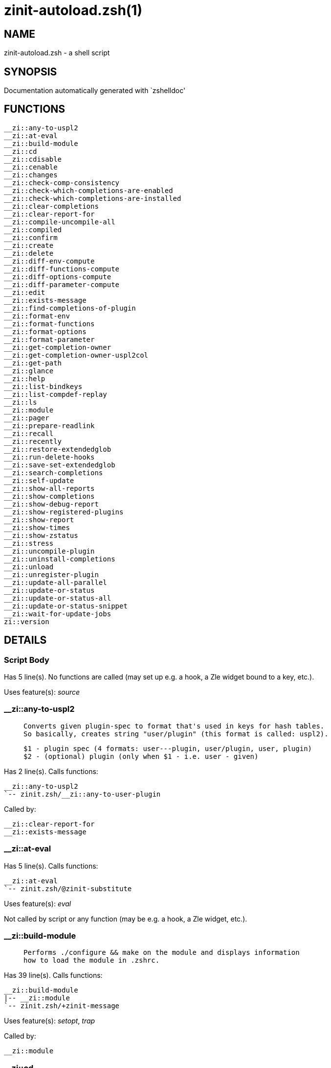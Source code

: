 zinit-autoload.zsh(1)
=====================
:compat-mode!:

NAME
----
zinit-autoload.zsh - a shell script

SYNOPSIS
--------
Documentation automatically generated with `zshelldoc'

FUNCTIONS
---------

 __zi::any-to-uspl2
 __zi::at-eval
 __zi::build-module
 __zi::cd
 __zi::cdisable
 __zi::cenable
 __zi::changes
 __zi::check-comp-consistency
 __zi::check-which-completions-are-enabled
 __zi::check-which-completions-are-installed
 __zi::clear-completions
 __zi::clear-report-for
 __zi::compile-uncompile-all
 __zi::compiled
 __zi::confirm
 __zi::create
 __zi::delete
 __zi::diff-env-compute
 __zi::diff-functions-compute
 __zi::diff-options-compute
 __zi::diff-parameter-compute
 __zi::edit
 __zi::exists-message
 __zi::find-completions-of-plugin
 __zi::format-env
 __zi::format-functions
 __zi::format-options
 __zi::format-parameter
 __zi::get-completion-owner
 __zi::get-completion-owner-uspl2col
 __zi::get-path
 __zi::glance
 __zi::help
 __zi::list-bindkeys
 __zi::list-compdef-replay
 __zi::ls
 __zi::module
 __zi::pager
 __zi::prepare-readlink
 __zi::recall
 __zi::recently
 __zi::restore-extendedglob
 __zi::run-delete-hooks
 __zi::save-set-extendedglob
 __zi::search-completions
 __zi::self-update
 __zi::show-all-reports
 __zi::show-completions
 __zi::show-debug-report
 __zi::show-registered-plugins
 __zi::show-report
 __zi::show-times
 __zi::show-zstatus
 __zi::stress
 __zi::uncompile-plugin
 __zi::uninstall-completions
 __zi::unload
 __zi::unregister-plugin
 __zi::update-all-parallel
 __zi::update-or-status
 __zi::update-or-status-all
 __zi::update-or-status-snippet
 __zi::wait-for-update-jobs
 zi::version

DETAILS
-------

Script Body
~~~~~~~~~~~

Has 5 line(s). No functions are called (may set up e.g. a hook, a Zle widget bound to a key, etc.).

Uses feature(s): _source_

__zi::any-to-uspl2
~~~~~~~~~~~~~~~~~~

____
 
 Converts given plugin-spec to format that's used in keys for hash tables.
 So basically, creates string "user/plugin" (this format is called: uspl2).
 
 $1 - plugin spec (4 formats: user---plugin, user/plugin, user, plugin)
 $2 - (optional) plugin (only when $1 - i.e. user - given)
____

Has 2 line(s). Calls functions:

 __zi::any-to-uspl2
 `-- zinit.zsh/__zi::any-to-user-plugin

Called by:

 __zi::clear-report-for
 __zi::exists-message

__zi::at-eval
~~~~~~~~~~~~~

Has 5 line(s). Calls functions:

 __zi::at-eval
 `-- zinit.zsh/@zinit-substitute

Uses feature(s): _eval_

Not called by script or any function (may be e.g. a hook, a Zle widget, etc.).

__zi::build-module
~~~~~~~~~~~~~~~~~~

____
 
 Performs ./configure && make on the module and displays information
 how to load the module in .zshrc.
____

Has 39 line(s). Calls functions:

 __zi::build-module
 |-- __zi::module
 `-- zinit.zsh/+zinit-message

Uses feature(s): _setopt_, _trap_

Called by:

 __zi::module

__zi::cd
~~~~~~~~

____
 
 Jumps to plugin's directory (in Zinit's home directory).
 
 User-action entry point.
 
 $1 - plugin spec (4 formats: user---plugin, user/plugin, user, plugin)
 $2 - plugin (only when $1 - i.e. user - given)
____

Has 15 line(s). Calls functions:

 __zi::cd
 |-- __zi::get-path
 |   `-- zinit.zsh/__zi::get-object-path
 `-- zinit.zsh/+zinit-message

Uses feature(s): _setopt_

Not called by script or any function (may be e.g. a hook, a Zle widget, etc.).

__zi::cdisable
~~~~~~~~~~~~~~

____
 
 Enables given installed completion.
 
 User-action entry point.
 
 $1 - e.g. "_mkdir" or "mkdir"
____

Has 30 line(s). Calls functions:

 __zi::cdisable
 |-- __zi::check-comp-consistency
 |-- __zi::get-completion-owner-uspl2col
 |   |-- __zi::get-completion-owner
 |   `-- zinit-side.zsh/__zi::any-colorify-as-uspl2
 `-- __zi::prepare-readlink

Called by:

 zinit.zsh/zinit

__zi::cenable
~~~~~~~~~~~~~

____
 
 Disables given installed completion.
 
 User-action entry point.
 
 $1 - e.g. "_mkdir" or "mkdir"
____

Has 31 line(s). Calls functions:

 __zi::cenable
 |-- __zi::check-comp-consistency
 |-- __zi::get-completion-owner-uspl2col
 |   |-- __zi::get-completion-owner
 |   `-- zinit-side.zsh/__zi::any-colorify-as-uspl2
 `-- __zi::prepare-readlink

Called by:

 zinit.zsh/zinit

__zi::changes
~~~~~~~~~~~~~

____
 
 Shows `git log` of given plugin.
 
 User-action entry point.
 
 $1 - plugin spec (4 formats: user---plugin, user/plugin, user, plugin)
 $2 - plugin (only when $1 - i.e. user - given)
____

Has 9 line(s). Calls functions:

 __zi::changes
 |-- zinit-side.zsh/__zi::exists-physically-message
 `-- zinit.zsh/__zi::any-to-user-plugin

Not called by script or any function (may be e.g. a hook, a Zle widget, etc.).

__zi::check-comp-consistency
~~~~~~~~~~~~~~~~~~~~~~~~~~~~

____
 
 Zinit creates symlink for each installed completion.
 This function checks whether given completion (i.e.
 file like "_mkdir") is indeed a symlink. Backup file
 is a completion that is disabled - has the leading "_"
 removed.
 
 $1 - path to completion within plugin's directory
 $2 - path to backup file within plugin's directory
____

Has 11 line(s). Doesn't call other functions.

Called by:

 __zi::cdisable
 __zi::cenable

__zi::check-which-completions-are-enabled
~~~~~~~~~~~~~~~~~~~~~~~~~~~~~~~~~~~~~~~~~

____
 
 For each argument that each should be a path to completion
 within a plugin's dir, it checks whether that completion
 is disabled - returns 0 or 1 on corresponding positions
 in reply.
 
 Uninstalled completions will be reported as "0"
 - i.e. disabled
 
 $1, ... - path to completion within plugin's directory
____

Has 11 line(s). Doesn't call other functions.

Called by:

 __zi::show-report

__zi::check-which-completions-are-installed
~~~~~~~~~~~~~~~~~~~~~~~~~~~~~~~~~~~~~~~~~~~

____
 
 For each argument that each should be a path to completion
 within a plugin's dir, it checks whether that completion
 is installed - returns 0 or 1 on corresponding positions
 in reply.
 
 $1, ... - path to completion within plugin's directory
____

Has 12 line(s). Doesn't call other functions.

Called by:

 __zi::show-report

__zi::clear-completions
~~~~~~~~~~~~~~~~~~~~~~~

____
 
 Delete stray and improper completions.
 
 Completions live even when plugin isn't loaded - if they are
 installed and enabled.
 
 User-action entry point.
____

Has 37 line(s). Calls functions:

 __zi::clear-completions
 |-- __zi::get-completion-owner
 |-- __zi::prepare-readlink
 `-- zinit-side.zsh/__zi::any-colorify-as-uspl2

Uses feature(s): _setopt_

Called by:

 zinit.zsh/__zi::prepare-home
 zinit.zsh/zinit

__zi::clear-report-for
~~~~~~~~~~~~~~~~~~~~~~

____
 
 Clears all report data for given user/plugin. This is
 done by resetting all related global ZINIT_* hashes.
 
 $1 - plugin spec (4 formats: user---plugin, user/plugin, user, plugin)
 $2 - (optional) plugin (only when $1 - i.e. user - given)
____

Has 23 line(s). Calls functions:

 __zi::clear-report-for
 `-- __zi::any-to-uspl2
     `-- zinit.zsh/__zi::any-to-user-plugin

Called by:

 __zi::unload
 zinit-additional.zsh/__zi::clear-debug-report

__zi::compile-uncompile-all
~~~~~~~~~~~~~~~~~~~~~~~~~~~

____
 
 Compiles or uncompiles all existing (on disk) plugins.
 
 User-action entry point.
____

Has 23 line(s). Calls functions:

 __zi::compile-uncompile-all
 |-- __zi::uncompile-plugin
 |   |-- zinit-side.zsh/__zi::any-colorify-as-uspl2
 |   `-- zinit.zsh/__zi::any-to-user-plugin
 |-- zinit-install.zsh/__zi::compile-plugin
 |-- zinit-side.zsh/__zi::any-colorify-as-uspl2
 `-- zinit.zsh/__zi::any-to-user-plugin

Uses feature(s): _setopt_

Called by:

 zinit.zsh/zinit

__zi::compiled
~~~~~~~~~~~~~~

____
 
 Displays list of plugins that are compiled.
 
 User-action entry point.
____

Has 26 line(s). Calls functions:

 __zi::compiled
 |-- zinit-side.zsh/__zi::any-colorify-as-uspl2
 `-- zinit.zsh/__zi::any-to-user-plugin

Uses feature(s): _setopt_

Called by:

 zinit.zsh/zinit

__zi::confirm
~~~~~~~~~~~~~

____
 
 Prints given question, waits for "y" key, evals
 given expression if "y" obtained
 
 $1 - question
 $2 - expression
____

Has 17 line(s). Calls functions:

 __zi::confirm
 `-- zinit.zsh/+zinit-message

Uses feature(s): _eval_, _read_

Called by:

 __zi::delete

__zi::create
~~~~~~~~~~~~

____
 
 Creates a plugin, also on Github (if not "_local/name" plugin).
 
 User-action entry point.
 
 $1 - (optional) plugin spec (4 formats: user---plugin, user/plugin, user, plugin)
 $2 - (optional) plugin (only when $1 - i.e. user - given)
____

Has 102 line(s). Calls functions:

 __zi::create
 |-- zinit-side.zsh/__zi::any-colorify-as-uspl2
 |-- zinit-side.zsh/__zi::exists-physically
 `-- zinit.zsh/__zi::any-to-user-plugin

Uses feature(s): _autoload_, _setopt_, _vared_

Not called by script or any function (may be e.g. a hook, a Zle widget, etc.).

__zi::delete
~~~~~~~~~~~~

____
 
 Deletes plugin's or snippet's directory (in Zinit's home directory).
 
 User-action entry point.
 
 $1 - snippet URL or plugin spec (4 formats: user---plugin, user/plugin, user, plugin)
 $2 - plugin (only when $1 - i.e. user - given)
____

Has 99 line(s). Calls functions:

 __zi::delete
 |-- __zi::confirm
 |   `-- zinit.zsh/+zinit-message
 |-- zinit-side.zsh/__zi::compute-ice
 |-- zinit.zsh/+zinit-message
 |-- zinit.zsh/+zinit-prehelp-usage-message
 |-- zinit.zsh/__zi::any-to-user-plugin
 `-- zinit.zsh/__zi::parse-opts

Uses feature(s): _setopt_

Not called by script or any function (may be e.g. a hook, a Zle widget, etc.).

__zi::diff-env-compute
~~~~~~~~~~~~~~~~~~~~~~

____
 
 Computes ZINIT_PATH, ZINIT_FPATH that hold (f)path components
 added by plugin. Uses data gathered earlier by __zi::diff-env().
 
 $1 - user/plugin
____

Has 30 line(s). Doesn't call other functions.

Uses feature(s): _setopt_

Called by:

 __zi::show-report
 __zi::unload

__zi::diff-functions-compute
~~~~~~~~~~~~~~~~~~~~~~~~~~~~

____
 
 Computes FUNCTIONS that holds new functions added by plugin.
 Uses data gathered earlier by __zi::diff-functions().
 
 $1 - user/plugin
____

Has 19 line(s). Doesn't call other functions.

Uses feature(s): _setopt_

Called by:

 __zi::show-report
 __zi::unload

__zi::diff-options-compute
~~~~~~~~~~~~~~~~~~~~~~~~~~

____
 
 Computes OPTIONS that holds options changed by plugin.
 Uses data gathered earlier by __zi::diff-options().
 
 $1 - user/plugin
____

Has 17 line(s). Doesn't call other functions.

Uses feature(s): _setopt_

Called by:

 __zi::show-report
 __zi::unload

__zi::diff-parameter-compute
~~~~~~~~~~~~~~~~~~~~~~~~~~~~

____
 
 Computes ZINIT_PARAMETERS_PRE, ZINIT_PARAMETERS_POST that hold
 parameters created or changed (their type) by plugin. Uses
 data gathered earlier by __zi::diff-parameter().
 
 $1 - user/plugin
____

Has 28 line(s). Doesn't call other functions.

Uses feature(s): _setopt_

Called by:

 __zi::show-report
 __zi::unload

__zi::edit
~~~~~~~~~~

____
 
 Runs $EDITOR on source of given plugin. If the variable is not
 set then defaults to `vim'.
 
 User-action entry point.
 
 $1 - plugin spec (4 formats: user---plugin, user/plugin, user, plugin)
 $2 - plugin (only when $1 - i.e. user - given)
____

Has 22 line(s). Calls functions:

 __zi::edit
 `-- zinit-side.zsh/__zi::compute-ice

Not called by script or any function (may be e.g. a hook, a Zle widget, etc.).

__zi::exists-message
~~~~~~~~~~~~~~~~~~~~

____
 
 Checks if plugin is loaded. Testable. Also outputs error
 message if plugin is not loaded.
 
 $1 - plugin spec (4 formats: user---plugin, user/plugin, user, plugin)
 $2 - (optional) plugin (only when $1 - i.e. user - given)
____

Has 7 line(s). Calls functions:

 __zi::exists-message
 |-- __zi::any-to-uspl2
 |   `-- zinit.zsh/__zi::any-to-user-plugin
 `-- zinit-side.zsh/__zi::any-colorify-as-uspl2

Called by:

 __zi::show-report
 __zi::unload

__zi::find-completions-of-plugin
~~~~~~~~~~~~~~~~~~~~~~~~~~~~~~~~

____
 
 Searches for completions owned by given plugin.
 Returns them in `reply' array.
 
 $1 - plugin spec (4 formats: user---plugin, user/plugin, user, plugin)
 $2 - plugin (only when $1 - i.e. user - given)
____

Has 6 line(s). Calls functions:

 __zi::find-completions-of-plugin
 `-- zinit.zsh/__zi::any-to-user-plugin

Uses feature(s): _setopt_

Called by:

 __zi::show-report

__zi::format-env
~~~~~~~~~~~~~~~~

____
 
 Creates one-column text about FPATH or PATH elements
 added when given plugin was loaded.
 
 $1 - user/plugin (i.e. uspl2 format of plugin-spec)
 $2 - if 1, then examine PATH, if 2, then examine FPATH
____

Has 16 line(s). Doesn't call other functions.

Called by:

 __zi::show-report

__zi::format-functions
~~~~~~~~~~~~~~~~~~~~~~

____
 
 Creates a one or two columns text with functions created
 by given plugin.
 
 $1 - user/plugin (i.e. uspl2 format of plugin-spec)
____

Has 36 line(s). Doesn't call other functions.

Called by:

 __zi::show-report

__zi::format-options
~~~~~~~~~~~~~~~~~~~~

____
 
 Creates one-column text about options that changed when
 plugin "$1" was loaded.
 
 $1 - user/plugin (i.e. uspl2 format of plugin-spec)
____

Has 21 line(s). Calls functions:

 __zi::format-options
 |-- __zi::restore-extendedglob
 `-- __zi::save-set-extendedglob

Called by:

 __zi::show-report

__zi::format-parameter
~~~~~~~~~~~~~~~~~~~~~~

____
 
 Creates one column text that lists global parameters that
 changed when the given plugin was loaded.
 
 $1 - user/plugin (i.e. uspl2 format of plugin-spec)
____

Has 35 line(s). Doesn't call other functions.

Uses feature(s): _setopt_

Called by:

 __zi::show-report

__zi::get-completion-owner
~~~~~~~~~~~~~~~~~~~~~~~~~~

____
 
 Returns "user---plugin" string (uspl1 format) of plugin that
 owns given completion.
 
 Both :A and readlink will be used, then readlink's output if
 results differ. Readlink might not be available.
 
 :A will read the link "twice" and give the final repository
 directory, possibly without username in the uspl format;
 readlink will read the link "once"
 
 $1 - absolute path to completion file (in COMPLETIONS_DIR)
 $2 - readlink command (":" or "readlink")
____

Has 22 line(s). Doesn't call other functions.

Uses feature(s): _setopt_

Called by:

 __zi::clear-completions
 __zi::get-completion-owner-uspl2col
 __zi::show-completions

__zi::get-completion-owner-uspl2col
~~~~~~~~~~~~~~~~~~~~~~~~~~~~~~~~~~~

____
 
 For shortening of code - returns colorized plugin name
 that owns given completion.
 
 $1 - absolute path to completion file (in COMPLETIONS_DIR)
 $2 - readlink command (":" or "readlink")
____

Has 2 line(s). Calls functions:

 __zi::get-completion-owner-uspl2col
 |-- __zi::get-completion-owner
 `-- zinit-side.zsh/__zi::any-colorify-as-uspl2

Called by:

 __zi::cdisable
 __zi::cenable

__zi::get-path
~~~~~~~~~~~~~~

____
 
 Returns path of given ID-string, which may be a plugin-spec
 (like "user/plugin" or "user" "plugin"), an absolute path
 ("%" "/home/..." and also "%SNIPPETS/..." etc.), or a plugin
 nickname (i.e. id-as'' ice-mod), or a snippet nickname.
____

Has 8 line(s). Calls functions:

 __zi::get-path
 `-- zinit.zsh/__zi::get-object-path

Uses feature(s): _setopt_

Called by:

 __zi::cd
 __zi::uninstall-completions

__zi::glance
~~~~~~~~~~~~

____
 
 Shows colorized source code of plugin. Is able to use pygmentize,
 highlight, GNU source-highlight.
 
 User-action entry point.
 
 $1 - plugin spec (4 formats: user---plugin, user/plugin, user, plugin)
 $2 - plugin (only when $1 - i.e. user - given)
____

Has 39 line(s). Calls functions:

 __zi::glance
 |-- __zi::pager
 |-- zinit-side.zsh/__zi::exists-physically-message
 |-- zinit-side.zsh/__zi::first
 `-- zinit.zsh/__zi::any-to-user-plugin

Not called by script or any function (may be e.g. a hook, a Zle widget, etc.).

__zi::help
~~~~~~~~~~

____
 
 Shows usage information.
 
 User-action entry point.
____

Has 67 line(s). Doesn't call other functions.

Called by:

 zinit.zsh/zinit

__zi::list-bindkeys
~~~~~~~~~~~~~~~~~~~

Has 44 line(s). Calls functions:

 __zi::list-bindkeys
 `-- zinit-side.zsh/__zi::any-colorify-as-uspl2

Called by:

 zinit.zsh/zinit

__zi::list-compdef-replay
~~~~~~~~~~~~~~~~~~~~~~~~~

____
 
 Shows recorded compdefs (called by plugins loaded earlier).
 Plugins often call `compdef' hoping for `compinit' being
 already ran. Zinit solves this by recording compdefs.
 
 User-action entry point.
____

Has 5 line(s). Doesn't call other functions.

Called by:

 zinit.zsh/zinit

__zi::ls
~~~~~~~~

Has 20 line(s). Doesn't call other functions.

Uses feature(s): _setopt_

Called by:

 zinit.zsh/zinit

__zi::module
~~~~~~~~~~~~

____
 
 Function that has sub-commands passed as long-options (with two dashes, --).
 It's an attempt to plugin only this one function into `zinit' function
 defined in zinit.zsh, to not make this file longer than it's needed.
____

Has 24 line(s). Calls functions:

 __zi::module
 `-- __zi::build-module
     `-- zinit.zsh/+zinit-message

Called by:

 __zi::build-module
 zinit.zsh/Script-Body
 zinit.zsh/zinit

__zi::pager
~~~~~~~~~~~

____
 
 BusyBox less lacks the -X and -i options, so it can use more
____

Has 14 line(s). Doesn't call other functions.

Uses feature(s): _setopt_

Called by:

 __zi::glance
 __zi::self-update
 __zi::update-or-status

__zi::prepare-readlink
~~~~~~~~~~~~~~~~~~~~~~

____
 
 Prepares readlink command, used for establishing completion's owner.
 
 $REPLY = ":" or "readlink"
____

Has 4 line(s). Doesn't call other functions.

Uses feature(s): _type_

Called by:

 __zi::cdisable
 __zi::cenable
 __zi::clear-completions
 __zi::show-completions

__zi::recall
~~~~~~~~~~~~

Has 38 line(s). Calls functions:

 __zi::recall
 |-- zinit-side.zsh/__zi::compute-ice
 `-- zinit.zsh/+zinit-deploy-message

Uses feature(s): _setopt_

Not called by script or any function (may be e.g. a hook, a Zle widget, etc.).

__zi::recently
~~~~~~~~~~~~~~

____
 
 Shows plugins that obtained commits in specified past time.
 
 User-action entry point.
 
 $1 - time spec, e.g. "1 week"
____

Has 28 line(s). Calls functions:

 __zi::recently
 `-- zinit-side.zsh/__zi::any-colorify-as-uspl2

Uses feature(s): _setopt_

Called by:

 zinit.zsh/zinit

__zi::restore-extendedglob
~~~~~~~~~~~~~~~~~~~~~~~~~~

____
 
 Restores extendedglob-option from state saved earlier.
____

Has 1 line(s). Doesn't call other functions.

Uses feature(s): _setopt_

Called by:

 __zi::format-options
 __zi::unload

__zi::run-delete-hooks
~~~~~~~~~~~~~~~~~~~~~~

Has 17 line(s). Calls functions:

 __zi::run-delete-hooks
 `-- zinit-side.zsh/__zi::countdown

Uses feature(s): _eval_

Not called by script or any function (may be e.g. a hook, a Zle widget, etc.).

__zi::save-set-extendedglob
~~~~~~~~~~~~~~~~~~~~~~~~~~~

____
 
 Enables extendedglob-option first saving if it was already
 enabled, for restoration of this state later.
____

Has 2 line(s). Doesn't call other functions.

Uses feature(s): _setopt_

Called by:

 __zi::format-options
 __zi::unload

__zi::search-completions
~~~~~~~~~~~~~~~~~~~~~~~~

____
 
 While __zi::show-completions() shows what completions are
 installed, this functions searches through all plugin dirs
 showing what's available in general (for installation).
 
 User-action entry point.
____

Has 43 line(s). Calls functions:

 __zi::search-completions
 `-- zinit-side.zsh/__zi::any-colorify-as-uspl2

Uses feature(s): _setopt_

Called by:

 zinit.zsh/zinit

__zi::self-update
~~~~~~~~~~~~~~~~~

____
 
 Updates Zinit code (does a git pull)
____

Has 42 line(s). Calls functions:

 __zi::self-update
 |-- __zi::pager
 |-- zinit.zsh/+zinit-message
 `-- zinit.zsh/__zi::get-mtime-into

Uses feature(s): _setopt_, _source_, _zcompile_

Called by:

 __zi::update-or-status-all
 zinit.zsh/zinit

__zi::show-all-reports
~~~~~~~~~~~~~~~~~~~~~~

____
 
 Displays reports of all loaded plugins.
 
 User-action entry point.
____

Has 5 line(s). Calls functions:

 __zi::show-all-reports
 `-- __zi::show-report
     |-- __zi::check-which-completions-are-enabled
     |-- __zi::check-which-completions-are-installed
     |-- __zi::diff-env-compute
     |-- __zi::diff-functions-compute
     |-- __zi::diff-options-compute
     |-- __zi::diff-parameter-compute
     |-- __zi::exists-message
     |   |-- __zi::any-to-uspl2
     |   |   `-- zinit.zsh/__zi::any-to-user-plugin
     |   `-- zinit-side.zsh/__zi::any-colorify-as-uspl2
     |-- __zi::find-completions-of-plugin
     |   `-- zinit.zsh/__zi::any-to-user-plugin
     |-- __zi::format-env
     |-- __zi::format-functions
     |-- __zi::format-options
     |   |-- __zi::restore-extendedglob
     |   `-- __zi::save-set-extendedglob
     |-- __zi::format-parameter
     `-- zinit.zsh/__zi::any-to-user-plugin

Called by:

 zinit.zsh/zinit

__zi::show-completions
~~~~~~~~~~~~~~~~~~~~~~

____
 
 Display installed (enabled and disabled), completions. Detect
 stray and improper ones.
 
 Completions live even when plugin isn't loaded - if they are
 installed and enabled.
 
 User-action entry point.
____

Has 72 line(s). Calls functions:

 __zi::show-completions
 |-- __zi::get-completion-owner
 |-- __zi::prepare-readlink
 `-- zinit-side.zsh/__zi::any-colorify-as-uspl2

Uses feature(s): _setopt_

Called by:

 zinit.zsh/zinit

__zi::show-debug-report
~~~~~~~~~~~~~~~~~~~~~~~

____
 
 Displays dtrace report (data recorded in interactive session).
 
 User-action entry point.
____

Has 1 line(s). Calls functions:

 __zi::show-debug-report
 `-- __zi::show-report
     |-- __zi::check-which-completions-are-enabled
     |-- __zi::check-which-completions-are-installed
     |-- __zi::diff-env-compute
     |-- __zi::diff-functions-compute
     |-- __zi::diff-options-compute
     |-- __zi::diff-parameter-compute
     |-- __zi::exists-message
     |   |-- __zi::any-to-uspl2
     |   |   `-- zinit.zsh/__zi::any-to-user-plugin
     |   `-- zinit-side.zsh/__zi::any-colorify-as-uspl2
     |-- __zi::find-completions-of-plugin
     |   `-- zinit.zsh/__zi::any-to-user-plugin
     |-- __zi::format-env
     |-- __zi::format-functions
     |-- __zi::format-options
     |   |-- __zi::restore-extendedglob
     |   `-- __zi::save-set-extendedglob
     |-- __zi::format-parameter
     `-- zinit.zsh/__zi::any-to-user-plugin

Called by:

 zinit.zsh/zinit

__zi::show-registered-plugins
~~~~~~~~~~~~~~~~~~~~~~~~~~~~~

____
 
 Lists loaded plugins (subcommands list, lodaded)
____

Has 22 line(s). Calls functions:

 __zi::show-registered-plugins
 `-- zinit-side.zsh/__zi::any-colorify-as-uspl2

Uses feature(s): _setopt_

Called by:

 zinit.zsh/zinit

__zi::show-report
~~~~~~~~~~~~~~~~~

____
 
 Displays report of the plugin given.
 
 $1 - plugin spec (4 formats: user---plugin, user/plugin, user (+ plugin in $2), plugin)
 $2 - plugin (only when $1 - i.e. user - given)
____

Has 71 line(s). Calls functions:

 __zi::show-report
 |-- __zi::check-which-completions-are-enabled
 |-- __zi::check-which-completions-are-installed
 |-- __zi::diff-env-compute
 |-- __zi::diff-functions-compute
 |-- __zi::diff-options-compute
 |-- __zi::diff-parameter-compute
 |-- __zi::exists-message
 |   |-- __zi::any-to-uspl2
 |   |   `-- zinit.zsh/__zi::any-to-user-plugin
 |   `-- zinit-side.zsh/__zi::any-colorify-as-uspl2
 |-- __zi::find-completions-of-plugin
 |   `-- zinit.zsh/__zi::any-to-user-plugin
 |-- __zi::format-env
 |-- __zi::format-functions
 |-- __zi::format-options
 |   |-- __zi::restore-extendedglob
 |   `-- __zi::save-set-extendedglob
 |-- __zi::format-parameter
 `-- zinit.zsh/__zi::any-to-user-plugin

Uses feature(s): _setopt_

Called by:

 __zi::show-all-reports
 __zi::show-debug-report
 zinit.zsh/zinit

__zi::show-times
~~~~~~~~~~~~~~~~

____
 
 Shows loading times of all loaded plugins.
 
 User-action entry point.
____

Has 65 line(s). Calls functions:

 __zi::show-times
 `-- zinit-side.zsh/__zi::any-colorify-as-uspl2

Uses feature(s): _setopt_

Called by:

 zinit.zsh/zinit

__zi::show-zstatus
~~~~~~~~~~~~~~~~~~

____
 
 Shows Zinit status, i.e. number of loaded plugins,
 of available completions, etc.
 
 User-action entry point.
____

Has 47 line(s). Calls functions:

 __zi::show-zstatus
 `-- zinit.zsh/+zinit-message

Uses feature(s): _setopt_

Called by:

 zinit.zsh/zinit

__zi::stress
~~~~~~~~~~~~

____
 
 Compiles plugin with various options on and off to see
 how well the code is written. The options are:
 
 NO_SHORT_LOOPS, IGNORE_BRACES, IGNORE_CLOSE_BRACES, SH_GLOB,
 CSH_JUNKIE_QUOTES, NO_MULTI_FUNC_DEF.
 
 User-action entry point.
 
 $1 - plugin spec (4 formats: user---plugin, user/plugin, user, plugin)
 $2 - plugin (only when $1 - i.e. user - given)
____

Has 38 line(s). Calls functions:

 __zi::stress
 |-- zinit-side.zsh/__zi::exists-physically-message
 |-- zinit-side.zsh/__zi::first
 `-- zinit.zsh/__zi::any-to-user-plugin

Uses feature(s): _setopt_, _zcompile_

Not called by script or any function (may be e.g. a hook, a Zle widget, etc.).

__zi::uncompile-plugin
~~~~~~~~~~~~~~~~~~~~~~

____
 
 Uncompiles given plugin.
 
 User-action entry point.
 
 $1 - plugin spec (4 formats: user---plugin, user/plugin, user (+ plugin in $2), plugin)
 $2 - plugin (only when $1 - i.e. user - given)
____

Has 22 line(s). Calls functions:

 __zi::uncompile-plugin
 |-- zinit-side.zsh/__zi::any-colorify-as-uspl2
 `-- zinit.zsh/__zi::any-to-user-plugin

Uses feature(s): _setopt_

Called by:

 __zi::compile-uncompile-all
 zinit.zsh/zinit

__zi::uninstall-completions
~~~~~~~~~~~~~~~~~~~~~~~~~~~

____
 
 Removes all completions of given plugin from Zshell (i.e. from FPATH).
 The FPATH is typically `~/.zinit/completions/'.
 
 $1 - plugin spec (4 formats: user---plugin, user/plugin, user, plugin)
 $2 - plugin (only when $1 - i.e. user - given)
____

Has 46 line(s). Calls functions:

 __zi::uninstall-completions
 |-- __zi::get-path
 |   `-- zinit.zsh/__zi::get-object-path
 |-- zinit-install.zsh/__zi::compinit
 |-- zinit-install.zsh/__zi::forget-completion
 `-- zinit.zsh/+zinit-message

Uses feature(s): _setopt_, _source_

Called by:

 zinit.zsh/zinit

__zi::unload
~~~~~~~~~~~~

____
 
 1. call the zsh plugin's standard *_plugin_unload function
 2. call the code provided by the zsh plugin's standard @zsh-plugin-run-at-update
 3. delete bindkeys (...)
 4. delete zstyles
 5. restore options
 6. remove aliases
 7. restore zle state
 8. unfunction functions (created by plugin)
 9. clean-up fpath and path
 10. delete created variables
 11. forget the plugin
 
 $1 - plugin spec (4 formats: user---plugin, user/plugin, user, plugin)
 $2 - plugin (only when $1 - i.e. user - given)
____

Has 386 line(s). Calls functions:

 __zi::unload
 |-- __zi::clear-report-for
 |   `-- __zi::any-to-uspl2
 |       `-- zinit.zsh/__zi::any-to-user-plugin
 |-- __zi::diff-env-compute
 |-- __zi::diff-functions-compute
 |-- __zi::diff-options-compute
 |-- __zi::diff-parameter-compute
 |-- __zi::exists-message
 |   |-- __zi::any-to-uspl2
 |   |   `-- zinit.zsh/__zi::any-to-user-plugin
 |   `-- zinit-side.zsh/__zi::any-colorify-as-uspl2
 |-- __zi::restore-extendedglob
 |-- __zi::save-set-extendedglob
 |-- __zi::unregister-plugin
 |   `-- zinit.zsh/__zi::any-to-user-plugin
 |-- zinit-additional.zsh/__zi::clear-debug-report
 |-- zinit-side.zsh/__zi::any-colorify-as-uspl2
 `-- zinit.zsh/__zi::any-to-user-plugin

Uses feature(s): _alias_, _bindkey_, _eval_, _setopt_, _unalias_, _unfunction_, _zle_, _zstyle_

Called by:

 zinit-additional.zsh/__zi::debug-unload
 zinit.zsh/__zi::run-task
 zinit.zsh/zinit

__zi::unregister-plugin
~~~~~~~~~~~~~~~~~~~~~~~

____
 
 Removes the plugin from ZINIT_REGISTERED_PLUGINS array and from the
 zsh_loaded_plugins array (managed according to the plugin standard)
____

Has 6 line(s). Calls functions:

 __zi::unregister-plugin
 `-- zinit.zsh/__zi::any-to-user-plugin

Called by:

 __zi::unload

__zi::update-all-parallel
~~~~~~~~~~~~~~~~~~~~~~~~~

Has 84 line(s). Calls functions:

 __zi::update-all-parallel
 |-- __zi::update-or-status
 |   |-- __zi::pager
 |   |-- __zi::update-or-status-snippet
 |   |   |-- zinit-install.zsh/__zi::update-snippet
 |   |   `-- zinit-side.zsh/__zi::compute-ice
 |   |-- zinit-install.zsh/__zi::get-latest-gh-r-url-part
 |   |-- zinit-install.zsh/__zi::setup-plugin-dir
 |   |-- zinit-side.zsh/__zi::any-colorify-as-uspl2
 |   |-- zinit-side.zsh/__zi::compute-ice
 |   |-- zinit-side.zsh/__zi::exists-physically
 |   |-- zinit-side.zsh/__zi::exists-physically-message
 |   |-- zinit-side.zsh/__zi::store-ices
 |   |-- zinit-side.zsh/__zi::two-paths
 |   |-- zinit.zsh/+zinit-message
 |   |-- zinit.zsh/__zi::any-to-user-plugin
 |   `-- zinit.zsh/__zi::set-m-func
 |-- __zi::update-or-status-snippet
 |   |-- zinit-install.zsh/__zi::update-snippet
 |   `-- zinit-side.zsh/__zi::compute-ice
 |-- __zi::wait-for-update-jobs
 |   `-- zinit.zsh/+zinit-message
 |-- zinit-side.zsh/__zi::any-colorify-as-uspl2
 |-- zinit.zsh/+zinit-message
 `-- zinit.zsh/__zi::any-to-user-plugin

Uses feature(s): _setopt_

Called by:

 __zi::update-or-status-all

__zi::update-or-status
~~~~~~~~~~~~~~~~~~~~~~

____
 
 Updates (git pull) or does `git status' for given plugin.
 
 User-action entry point.
 
 $1 - "status" for status, other for update
 $2 - plugin spec (4 formats: user---plugin, user/plugin, user (+ plugin in $2), plugin)
 $3 - plugin (only when $1 - i.e. user - given)
____

Has 325 line(s). Calls functions:

 __zi::update-or-status
 |-- __zi::pager
 |-- __zi::update-or-status-snippet
 |   |-- zinit-install.zsh/__zi::update-snippet
 |   `-- zinit-side.zsh/__zi::compute-ice
 |-- zinit-install.zsh/__zi::get-latest-gh-r-url-part
 |-- zinit-install.zsh/__zi::setup-plugin-dir
 |-- zinit-side.zsh/__zi::any-colorify-as-uspl2
 |-- zinit-side.zsh/__zi::compute-ice
 |-- zinit-side.zsh/__zi::exists-physically
 |-- zinit-side.zsh/__zi::exists-physically-message
 |-- zinit-side.zsh/__zi::store-ices
 |-- zinit-side.zsh/__zi::two-paths
 |-- zinit.zsh/+zinit-message
 |-- zinit.zsh/__zi::any-to-user-plugin
 `-- zinit.zsh/__zi::set-m-func

Uses feature(s): _kill_, _read_, _setopt_, _source_, _trap_, _wait_

Called by:

 __zi::update-all-parallel
 __zi::update-or-status-all
 zinit.zsh/zinit

__zi::update-or-status-all
~~~~~~~~~~~~~~~~~~~~~~~~~~

____
 
 Updates (git pull) or does `git status` for all existing plugins.
 This includes also plugins that are not loaded into Zsh (but exist
 on disk). Also updates (i.e. redownloads) snippets.
 
 User-action entry point.
____

Has 133 line(s). Calls functions:

 __zi::update-or-status-all
 |-- __zi::self-update
 |   |-- __zi::pager
 |   |-- zinit.zsh/+zinit-message
 |   `-- zinit.zsh/__zi::get-mtime-into
 |-- __zi::update-all-parallel
 |   |-- __zi::update-or-status
 |   |   |-- __zi::pager
 |   |   |-- __zi::update-or-status-snippet
 |   |   |   |-- zinit-install.zsh/__zi::update-snippet
 |   |   |   `-- zinit-side.zsh/__zi::compute-ice
 |   |   |-- zinit-install.zsh/__zi::get-latest-gh-r-url-part
 |   |   |-- zinit-install.zsh/__zi::setup-plugin-dir
 |   |   |-- zinit-side.zsh/__zi::any-colorify-as-uspl2
 |   |   |-- zinit-side.zsh/__zi::compute-ice
 |   |   |-- zinit-side.zsh/__zi::exists-physically
 |   |   |-- zinit-side.zsh/__zi::exists-physically-message
 |   |   |-- zinit-side.zsh/__zi::store-ices
 |   |   |-- zinit-side.zsh/__zi::two-paths
 |   |   |-- zinit.zsh/+zinit-message
 |   |   |-- zinit.zsh/__zi::any-to-user-plugin
 |   |   `-- zinit.zsh/__zi::set-m-func
 |   |-- __zi::update-or-status-snippet
 |   |   |-- zinit-install.zsh/__zi::update-snippet
 |   |   `-- zinit-side.zsh/__zi::compute-ice
 |   |-- __zi::wait-for-update-jobs
 |   |   `-- zinit.zsh/+zinit-message
 |   |-- zinit-side.zsh/__zi::any-colorify-as-uspl2
 |   |-- zinit.zsh/+zinit-message
 |   `-- zinit.zsh/__zi::any-to-user-plugin
 |-- __zi::update-or-status
 |   |-- __zi::pager
 |   |-- __zi::update-or-status-snippet
 |   |   |-- zinit-install.zsh/__zi::update-snippet
 |   |   `-- zinit-side.zsh/__zi::compute-ice
 |   |-- zinit-install.zsh/__zi::get-latest-gh-r-url-part
 |   |-- zinit-install.zsh/__zi::setup-plugin-dir
 |   |-- zinit-side.zsh/__zi::any-colorify-as-uspl2
 |   |-- zinit-side.zsh/__zi::compute-ice
 |   |-- zinit-side.zsh/__zi::exists-physically
 |   |-- zinit-side.zsh/__zi::exists-physically-message
 |   |-- zinit-side.zsh/__zi::store-ices
 |   |-- zinit-side.zsh/__zi::two-paths
 |   |-- zinit.zsh/+zinit-message
 |   |-- zinit.zsh/__zi::any-to-user-plugin
 |   `-- zinit.zsh/__zi::set-m-func
 |-- __zi::update-or-status-snippet
 |   |-- zinit-install.zsh/__zi::update-snippet
 |   `-- zinit-side.zsh/__zi::compute-ice
 |-- zinit-install.zsh/__zi::compinit
 |-- zinit-side.zsh/__zi::any-colorify-as-uspl2
 |-- zinit.zsh/+zinit-message
 |-- zinit.zsh/__zi::any-to-user-plugin
 `-- zinit.zsh/__zi::get-mtime-into

Uses feature(s): _setopt_, _source_

Called by:

 zinit.zsh/zinit

__zi::update-or-status-snippet
~~~~~~~~~~~~~~~~~~~~~~~~~~~~~~

____
 
 
 Implements update or status operation for snippet given by URL.
 
 $1 - "status" or "update"
 $2 - snippet URL
____

Has 34 line(s). Calls functions:

 __zi::update-or-status-snippet
 |-- zinit-install.zsh/__zi::update-snippet
 `-- zinit-side.zsh/__zi::compute-ice

Uses feature(s): _source_

Called by:

 __zi::update-all-parallel
 __zi::update-or-status-all
 __zi::update-or-status

__zi::wait-for-update-jobs
~~~~~~~~~~~~~~~~~~~~~~~~~~

Has 18 line(s). Calls functions:

 __zi::wait-for-update-jobs
 `-- zinit.zsh/+zinit-message

Uses feature(s): _wait_

Called by:

 __zi::update-all-parallel

zi::version
~~~~~~~~~~~

____
 
 Shows usage information.
 
 User-action entry point.
____

Has 2 line(s). Calls functions:

 zi::version
 `-- zinit.zsh/+zinit-message

Called by:

 zinit.zsh/zinit

